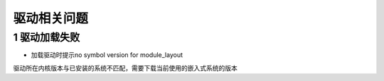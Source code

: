 驱动相关问题
============


1 驱动加载失败
--------------

- 加载驱动时提示no symbol version for module_layout

驱动所在内核版本与已安装的系统不匹配，需要下载当前使用的嵌入式系统的版本
